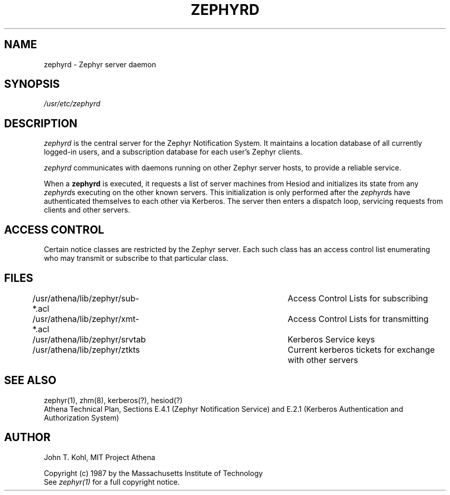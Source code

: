 .\" Copyright 1987 by the Massachusetts Institute of Technology
.\" All rights reserved.  The file /usr/include/zephyr/mit-copyright.h
.\" specifies the terms and conditions for redistribution.
.\"
.\"	$Source: /srv/kcr/locker/zephyr/server/zephyrd.8,v $
.\"	$Header: /srv/kcr/locker/zephyr/server/zephyrd.8,v 1.2 1987-12-31 13:51:36 opus Exp $
.\"
.TH ZEPHYRD 8 "July 27, 1987"
.FM quote "MIT Project Athena"
.SH NAME
zephyrd \- Zephyr server daemon
.SH SYNOPSIS
.I /usr/etc/zephyrd
.SH DESCRIPTION
.I zephyrd
is the central server for the Zephyr Notification System.
It maintains a location database of all currently logged-in users, and a
subscription database for each user's Zephyr clients.
.PP
.I zephyrd 
communicates with daemons running on other Zephyr server hosts, to
provide a reliable service.
.PP
When a
.B zephyrd
is executed, it requests a list of server machines from Hesiod and
initializes its state from any
\fIzephyrd\fRs executing on the other known servers.  This initialization
is only performed after the \fIzephyrd\fRs have authenticated themselves
to each other via Kerberos.
The server then enters a dispatch loop, servicing requests from clients and
other servers.
.SH ACCESS CONTROL
Certain notice classes are restricted by the Zephyr server.  Each such
class has an access control list enumerating who may transmit or
subscribe to that particular class.
.SH FILES
/usr/athena/lib/zephyr/sub-*.acl	Access Control Lists for subscribing
.br
/usr/athena/lib/zephyr/xmt-*.acl	Access Control Lists for transmitting
.br
/usr/athena/lib/zephyr/srvtab		Kerberos Service keys
.br
/usr/athena/lib/zephyr/ztkts		Current kerberos tickets for exchange with other servers 
.br
.SH SEE ALSO
zephyr(1), zhm(8), kerberos(?), hesiod(?)
.br
Athena Technical Plan, Sections E.4.1 (Zephyr Notification Service) and
E.2.1 (Kerberos Authentication and Authorization System)
.SH AUTHOR
.PP
John T. Kohl, MIT Project Athena
.sp
Copyright (c) 1987 by the Massachusetts Institute of Technology
.br
See
.I zephyr(1)
for a full copyright notice.
